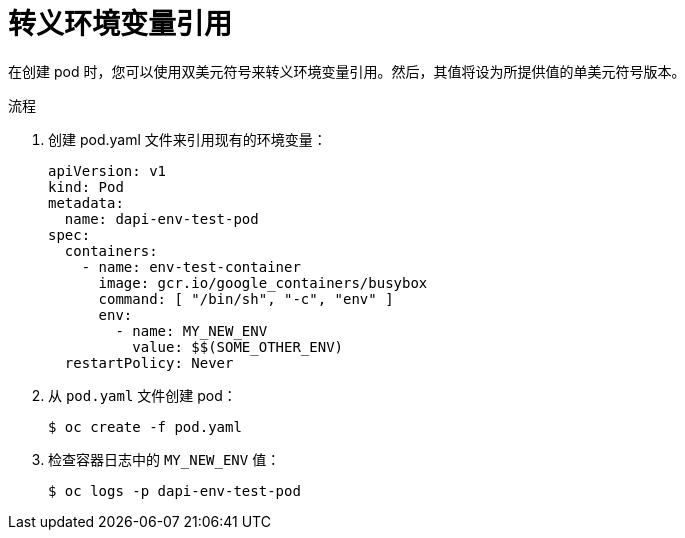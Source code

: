 // Module included in the following assemblies:
//
// * nodes/nodes-containers-downward-api.adoc

:_content-type: PROCEDURE
[id="nodes-containers-downward-api-container-escaping_{context}"]
= 转义环境变量引用

在创建 pod 时，您可以使用双美元符号来转义环境变量引用。然后，其值将设为所提供值的单美元符号版本。

.流程

. 创建 pod.yaml 文件来引用现有的环境变量：
+
[source,yaml]
----
apiVersion: v1
kind: Pod
metadata:
  name: dapi-env-test-pod
spec:
  containers:
    - name: env-test-container
      image: gcr.io/google_containers/busybox
      command: [ "/bin/sh", "-c", "env" ]
      env:
        - name: MY_NEW_ENV
          value: $$(SOME_OTHER_ENV)
  restartPolicy: Never
----

. 从 `pod.yaml` 文件创建 pod：
+
[source,terminal]
----
$ oc create -f pod.yaml
----

. 检查容器日志中的 `MY_NEW_ENV` 值：
+
[source,terminal]
----
$ oc logs -p dapi-env-test-pod
----
